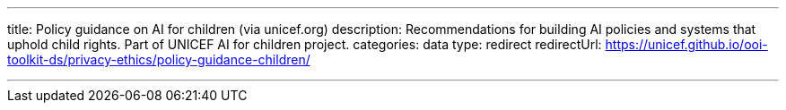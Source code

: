 ---
title: Policy guidance on AI for children (via unicef.org)
description: Recommendations for building AI policies and systems that uphold child rights. Part of UNICEF AI for children project.
categories: data
type: redirect
redirectUrl: https://unicef.github.io/ooi-toolkit-ds/privacy-ethics/policy-guidance-children/

---
